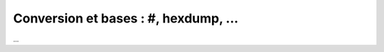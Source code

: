 =======================================
Conversion et bases : #, hexdump, ...
=======================================

...